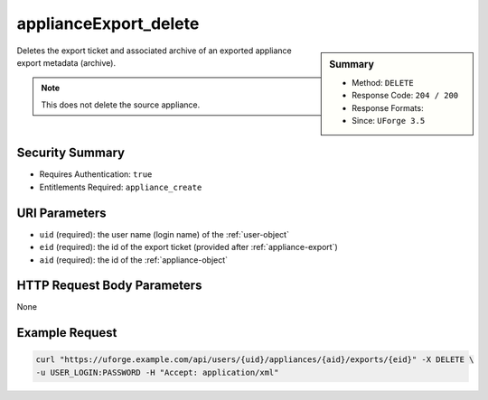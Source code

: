 .. Copyright 2016 FUJITSU LIMITED

.. _applianceExport-delete:

applianceExport_delete
----------------------

.. function:: DELETE /users/{uid}/appliances/{aid}/exports/{eid}

.. sidebar:: Summary

	* Method: ``DELETE``
	* Response Code: ``204 / 200``
	* Response Formats: 
	* Since: ``UForge 3.5``

Deletes the export ticket and associated archive of an exported appliance export metadata (archive). 

.. note:: This does not delete the source appliance.

Security Summary
~~~~~~~~~~~~~~~~

* Requires Authentication: ``true``
* Entitlements Required: ``appliance_create``

URI Parameters
~~~~~~~~~~~~~~

* ``uid`` (required): the user name (login name) of the :ref:`user-object`
* ``eid`` (required): the id of the export ticket (provided after :ref:`appliance-export`)
* ``aid`` (required): the id of the :ref:`appliance-object`

HTTP Request Body Parameters
~~~~~~~~~~~~~~~~~~~~~~~~~~~~

None

Example Request
~~~~~~~~~~~~~~~

.. code-block:: bash

	curl "https://uforge.example.com/api/users/{uid}/appliances/{aid}/exports/{eid}" -X DELETE \
	-u USER_LOGIN:PASSWORD -H "Accept: application/xml"

.. seealso::

	 * :ref:`applianceexport-object`
	 * :ref:`appliance-object`
	 * :ref:`appliance-export`
	 * :ref:`applianceExport-cancel`
	 * :ref:`applianceExport-download`
	 * :ref:`applianceExportStatus-get`
